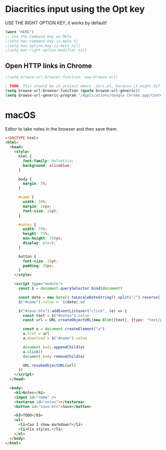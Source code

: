 * Diacritics input using the Opt key
USE THE RIGHT OPTION KEY, it works by default!

#+begin_src emacs-lisp :tangle ~/.emacs.d/macinit.el :mkdirp yes
  (warn "HERE")
  ;; Use the Command key as Meta
  ;(setq mac-command-key-is-meta t)
  ;(setq mac-option-key-is-meta nil)
  ;(setq mac-right-option-modifier nil)
#+end_src

** Open HTTP links in Chrome

#+begin_src emacs-lisp :tangle ~/.emacs.d/macinit.el :mkdirp yes
  ;(setq browse-url-browser-function 'eww-browse-url)

  ; TODO: This should be in project emacs .dirs.el, because it might differ. Chrome for dev, Safari otherwise.
  (setq browse-url-browser-function (quote browse-url-generic))
  (setq browse-url-generic-program "/Applications/Google Chrome.app/Contents/MacOS/Google Chrome")
#+end_src

* macOS

Editor to take notes in the browser and then save them.

#+begin_src html :tangle ~/Public/editor.html
<!DOCTYPE html>
<html>
  <head>
    <style>
      html {
        font-family: Helvetica;
        background: aliceblue;
      }

      body {
        margin: 5%;
      }

      #name {
        width: 50%;
        margin: 10px;
        font-size: 18pt;
      }

      #notes {
        width: 75%;
        height: 75%;
        min-height: 250px;
        display: block;
      }

      button {
        font-size: 18pt;
        padding: 20px;
      }
    </style>

    <script type="module">
      const $ = document.querySelector.bind(document)

      const date = new Date().toLocaleDateString().split("/").reverse().join("-")
      $("#name").value = `${date}.md`

      $("#save-btn").addEventListener("click", (e) => {
        const text = $("#notes").value
        const url = URL.createObjectURL(new Blob([text], {type: "text/plain"}))

        const a = document.createElement("a")
        a.href = url
        a.download = $("#name").value

        document.body.appendChild(a)
        a.click()
        document.body.removeChild(a)

        URL.revokeObjectURL(url)
      })
    </script>
  </head>

  <body>
    <h1>Notes</h1>
    <input id="name" />
    <textarea id="notes"></textarea>
    <button id="save-btn">Save</button>

    <h3>TODO</h3>
    <ul>
      <li>Can I show markdown?</li>
      <li>Fix styles.</li>
    </ul>
  </body>
</html>
#+end_src
